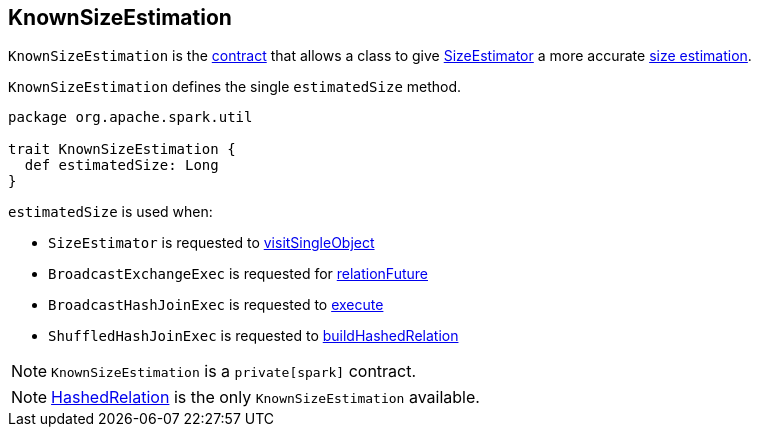 == [[KnownSizeEstimation]] KnownSizeEstimation

`KnownSizeEstimation` is the <<contract, contract>> that allows a class to give link:spark-sql-SizeEstimator.adoc[SizeEstimator] a more accurate <<estimatedSize, size estimation>>.

[[contract]]
`KnownSizeEstimation` defines the single `estimatedSize` method.

[source, scala]
----
package org.apache.spark.util

trait KnownSizeEstimation {
  def estimatedSize: Long
}
----

`estimatedSize` is used when:

* `SizeEstimator` is requested to link:spark-sql-SizeEstimator.adoc#visitSingleObject[visitSingleObject]

* `BroadcastExchangeExec` is requested for link:spark-sql-SparkPlan-BroadcastExchangeExec.adoc#relationFuture[relationFuture]

* `BroadcastHashJoinExec` is requested to link:spark-sql-SparkPlan-BroadcastHashJoinExec.adoc#doExecute[execute]

* `ShuffledHashJoinExec` is requested to link:spark-sql-SparkPlan-ShuffledHashJoinExec.adoc#buildHashedRelation[buildHashedRelation]

NOTE: `KnownSizeEstimation` is a `private[spark]` contract.

NOTE: link:spark-sql-HashedRelation.adoc[HashedRelation] is the only `KnownSizeEstimation` available.
